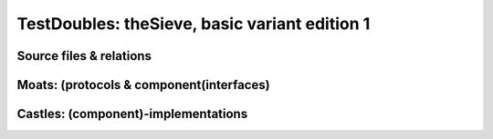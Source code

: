 ==============================================
TestDoubles: theSieve, basic variant edition 1
==============================================

.. seealso:: Sieve_in_rPython/basic-1/ReadMe.rst



Source files & relations
========================

.. uml:: ./basic1-import.puml


Moats: (protocols & component(interfaces)
=========================================

.. uml:: ./basic1-moats.puml

Castles: (component)-implementations
====================================

.. uml:: ./basic1-castles.puml (TODO)
